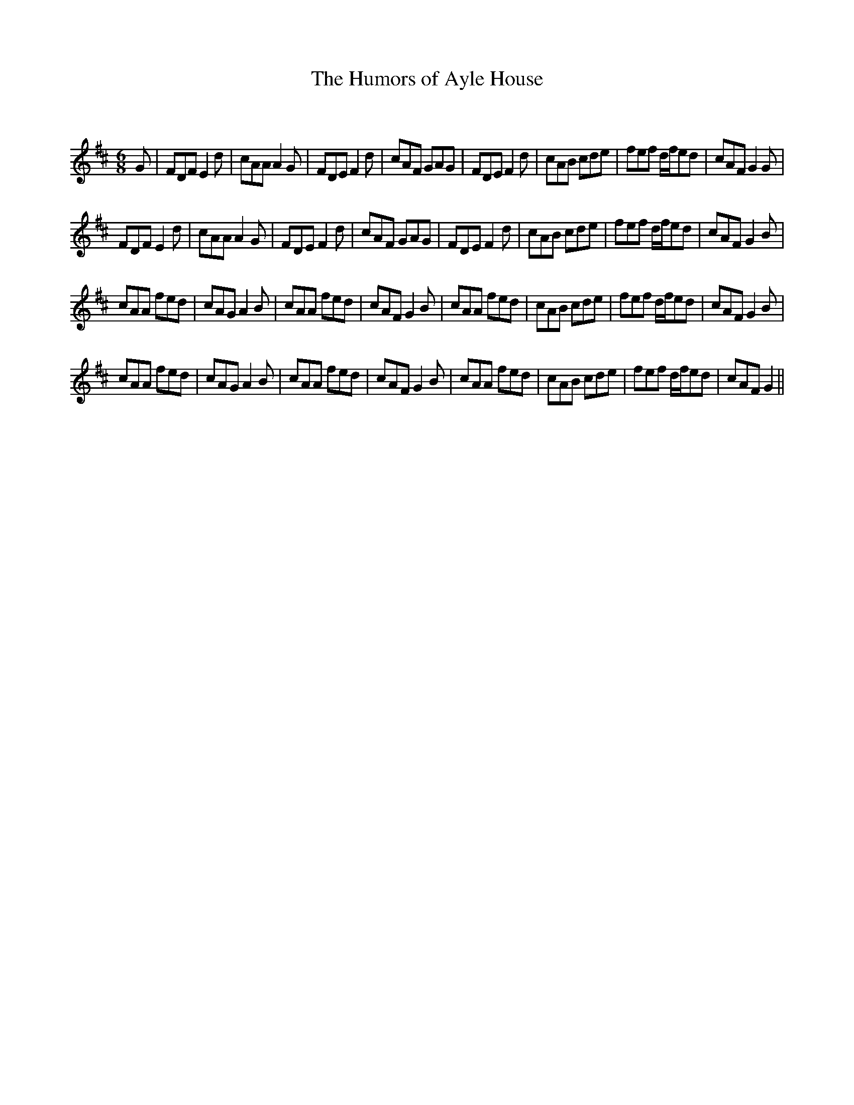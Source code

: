 X:1
T: The Humors of Ayle House
C:
R:Jig
Q:180
K:D
M:6/8
L:1/16
G2|F2D2F2 E4d2|c2A2A2 A4G2|F2D2E2 F4d2|c2A2F2 G2A2G2|F2D2E2 F4d2|c2A2B2 c2d2e2|f2e2f2 dfe2d2|c2A2F2 G4G2|
F2D2F2 E4d2|c2A2A2 A4G2|F2D2E2 F4d2|c2A2F2 G2A2G2|F2D2E2 F4d2|c2A2B2 c2d2e2|f2e2f2 dfe2d2|c2A2F2 G4B2|
c2A2A2 f2e2d2|c2A2G2 A4B2|c2A2A2 f2e2d2|c2A2F2 G4B2|c2A2A2 f2e2d2|c2A2B2 c2d2e2|f2e2f2 dfe2d2|c2A2F2 G4B2|
c2A2A2 f2e2d2|c2A2G2 A4B2|c2A2A2 f2e2d2|c2A2F2 G4B2|c2A2A2 f2e2d2|c2A2B2 c2d2e2|f2e2f2 dfe2d2|c2A2F2 G4||

